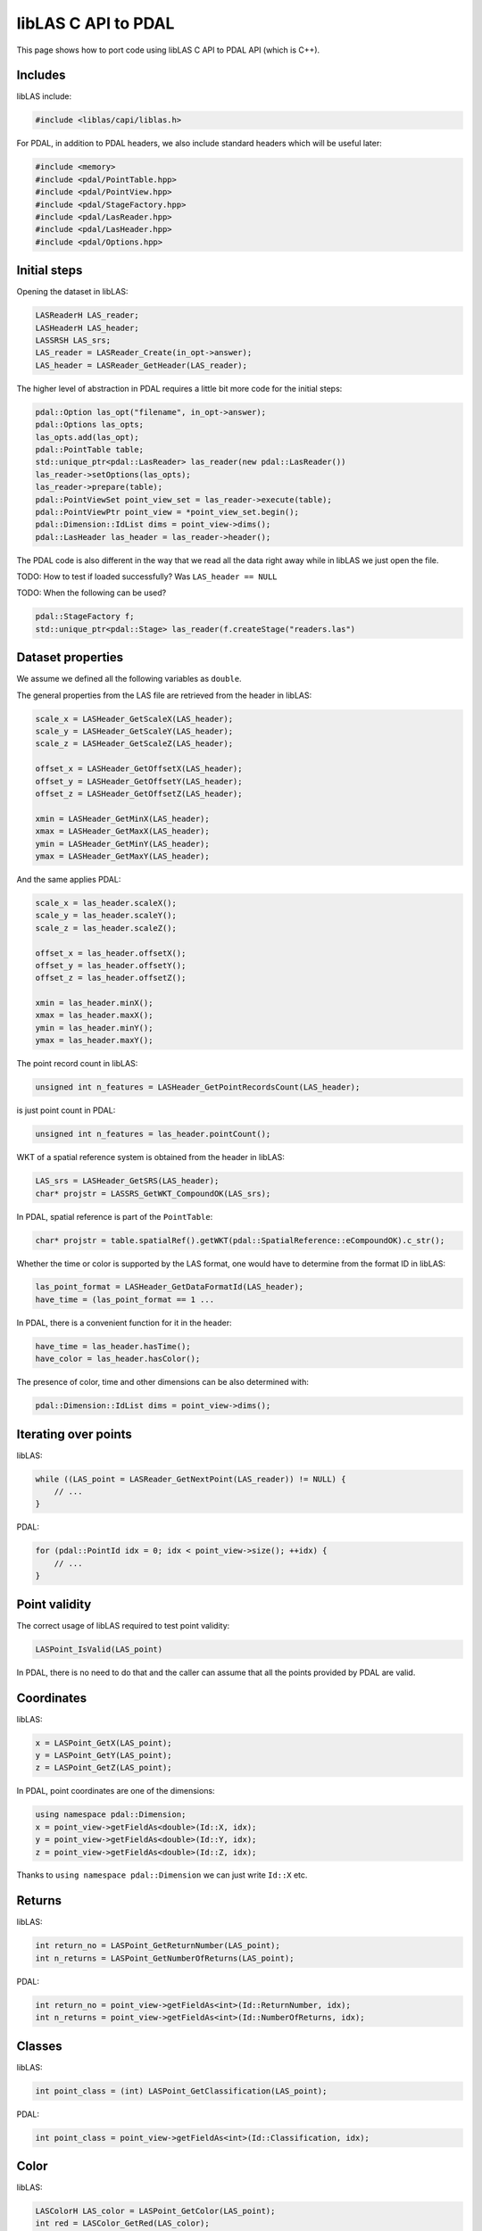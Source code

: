 .. _writing-writer:

libLAS C API to PDAL
====================

This page shows how to port code using libLAS C API to PDAL API
(which is C++).

Includes
--------

libLAS include:

.. code-block:: cpp

    #include <liblas/capi/liblas.h>

For PDAL, in addition to PDAL headers, we also include standard headers
which will be useful later:

.. code-block:: cpp

    #include <memory>
    #include <pdal/PointTable.hpp>
    #include <pdal/PointView.hpp>
    #include <pdal/StageFactory.hpp>
    #include <pdal/LasReader.hpp>
    #include <pdal/LasHeader.hpp>
    #include <pdal/Options.hpp>

Initial steps
-------------

Opening the dataset in libLAS:

.. code-block:: cpp

    LASReaderH LAS_reader;
    LASHeaderH LAS_header;
    LASSRSH LAS_srs;
    LAS_reader = LASReader_Create(in_opt->answer);
    LAS_header = LASReader_GetHeader(LAS_reader);

The higher level of abstraction in PDAL requires a little bit more code
for the initial steps:

.. code-block:: cpp

    pdal::Option las_opt("filename", in_opt->answer);
    pdal::Options las_opts;
    las_opts.add(las_opt);
    pdal::PointTable table;
    std::unique_ptr<pdal::LasReader> las_reader(new pdal::LasReader())
    las_reader->setOptions(las_opts);
    las_reader->prepare(table);
    pdal::PointViewSet point_view_set = las_reader->execute(table);
    pdal::PointViewPtr point_view = *point_view_set.begin();
    pdal::Dimension::IdList dims = point_view->dims();
    pdal::LasHeader las_header = las_reader->header();

The PDAL code is also different in the way that we read all the data
right away while in libLAS we just open the file.

TODO: How to test if loaded successfully? Was ``LAS_header == NULL``

TODO: When the following can be used?

.. code-block:: cpp

    pdal::StageFactory f;
    std::unique_ptr<pdal::Stage> las_reader(f.createStage("readers.las")



Dataset properties
------------------

We assume we defined all the following variables as ``double``.

The general properties from the LAS file are retrieved from the
header in libLAS:

.. code-block:: cpp

    scale_x = LASHeader_GetScaleX(LAS_header);
    scale_y = LASHeader_GetScaleY(LAS_header);
    scale_z = LASHeader_GetScaleZ(LAS_header);

    offset_x = LASHeader_GetOffsetX(LAS_header);
    offset_y = LASHeader_GetOffsetY(LAS_header);
    offset_z = LASHeader_GetOffsetZ(LAS_header);

    xmin = LASHeader_GetMinX(LAS_header);
    xmax = LASHeader_GetMaxX(LAS_header);
    ymin = LASHeader_GetMinY(LAS_header);
    ymax = LASHeader_GetMaxY(LAS_header);

And the same applies PDAL:

.. code-block:: cpp


    scale_x = las_header.scaleX();
    scale_y = las_header.scaleY();
    scale_z = las_header.scaleZ();

    offset_x = las_header.offsetX();
    offset_y = las_header.offsetY();
    offset_z = las_header.offsetZ();

    xmin = las_header.minX();
    xmax = las_header.maxX();
    ymin = las_header.minY();
    ymax = las_header.maxY();

The point record count in libLAS:

.. code-block:: cpp

    unsigned int n_features = LASHeader_GetPointRecordsCount(LAS_header);

is just point count in PDAL:

.. code-block:: cpp

    unsigned int n_features = las_header.pointCount();

WKT of a spatial reference system is obtained from the header in libLAS:

.. code-block:: cpp

    LAS_srs = LASHeader_GetSRS(LAS_header);
    char* projstr = LASSRS_GetWKT_CompoundOK(LAS_srs);

In PDAL, spatial reference is part of the ``PointTable``:

.. code-block:: cpp

    char* projstr = table.spatialRef().getWKT(pdal::SpatialReference::eCompoundOK).c_str();

Whether the time or color is supported by the LAS format, one would
have to determine from the format ID in libLAS:

.. code-block:: cpp

    las_point_format = LASHeader_GetDataFormatId(LAS_header);
    have_time = (las_point_format == 1 ...

In PDAL, there is a convenient function for it in the header:

.. code-block:: cpp

    have_time = las_header.hasTime();
    have_color = las_header.hasColor();

The presence of color, time and other dimensions can be also determined
with:

.. code-block:: cpp

    pdal::Dimension::IdList dims = point_view->dims();


Iterating over points
---------------------

libLAS:

.. code-block:: cpp

    while ((LAS_point = LASReader_GetNextPoint(LAS_reader)) != NULL) {
        // ...
    }

PDAL:

.. code-block:: cpp

    for (pdal::PointId idx = 0; idx < point_view->size(); ++idx) {
        // ...
    }

Point validity
--------------

The correct usage of libLAS required to test point validity:

.. code-block:: cpp

    LASPoint_IsValid(LAS_point)

In PDAL, there is no need to do that and the caller can assume that
all the points provided by PDAL are valid.


Coordinates
-----------

libLAS:

.. code-block:: cpp

    x = LASPoint_GetX(LAS_point);
    y = LASPoint_GetY(LAS_point);
    z = LASPoint_GetZ(LAS_point);

In PDAL, point coordinates are one of the dimensions:

.. code-block:: cpp

    using namespace pdal::Dimension;
    x = point_view->getFieldAs<double>(Id::X, idx);
    y = point_view->getFieldAs<double>(Id::Y, idx);
    z = point_view->getFieldAs<double>(Id::Z, idx);

Thanks to ``using namespace pdal::Dimension`` we can just write ``Id::X`` etc.


Returns
-------

libLAS:

.. code-block:: cpp

    int return_no = LASPoint_GetReturnNumber(LAS_point);
    int n_returns = LASPoint_GetNumberOfReturns(LAS_point);

PDAL:

.. code-block:: cpp

    int return_no = point_view->getFieldAs<int>(Id::ReturnNumber, idx);
    int n_returns = point_view->getFieldAs<int>(Id::NumberOfReturns, idx);


Classes
-------

libLAS:

.. code-block:: cpp

    int point_class = (int) LASPoint_GetClassification(LAS_point);

PDAL:

.. code-block:: cpp

    int point_class = point_view->getFieldAs<int>(Id::Classification, idx);


Color
-----

libLAS:

.. code-block:: cpp

    LASColorH LAS_color = LASPoint_GetColor(LAS_point);
    int red = LASColor_GetRed(LAS_color);
    int green = LASColor_GetGreen(LAS_color);
    int blue = LASColor_GetBlue(LAS_color);

PDAL:

.. code-block:: cpp

    int red = point_view->getFieldAs<int>(Id::Red, idx);
    int green = point_view->getFieldAs<int>(Id::Green, idx);
    int blue = point_view->getFieldAs<int>(Id::Blue, idx);

For LAS format, ``hasColor()`` method of ``LasHeader`` to see if the
format supports RGB. However, in general, you can test use
``hasDim(Id::Red)``, ``hasDim(Id::Green)`` and ``hasDim(Id::Blue)``
method calls on the point, to see if the color was defined.


Time
----

libLAS:

.. code-block:: cpp

    double time = LASPoint_GetTime(LAS_point);

PDAL:

.. code-block:: cpp

    double time = point_view->getFieldAs<double>(Id::GpsTime, idx);



Other point attributes
----------------------

libLAS:

.. code-block:: cpp

    LASPoint_GetIntensity(LAS_point)
    LASPoint_GetScanDirection(LAS_point)
    LASPoint_GetFlightLineEdge(LAS_point)
    LASPoint_GetScanAngleRank(LAS_point)
    LASPoint_GetPointSourceId(LAS_point)
    LASPoint_GetUserData(LAS_point)

PDAL:

.. code-block:: cpp

    point_view->getFieldAs<int>(Id::Intensity, idx)
    point_view->getFieldAs<int>(Id::ScanDirectionFlag, idx)
    point_view->getFieldAs<int>(Id::EdgeOfFlightLine, idx)
    point_view->getFieldAs<int>(Id::ScanAngleRank, idx)
    point_view->getFieldAs<int>(Id::PointSourceId, idx)
    point_view->getFieldAs<int>(Id::UserData, idx)


Memory management
-----------------

In libLAS C API, we need to explicitly take care of freeing the memory:

.. code-block:: cpp

    LASSRS_Destroy(LAS_srs);
    LASHeader_Destroy(LAS_header);
    LASReader_Destroy(LAS_reader);

When using C++ and PDAL, the objects created on stack free the memory
when they go out of scope. When using smart pointers, they will take
care of the memory they manage. This does not apply to special cases
such as ``exit()`` function calls.
